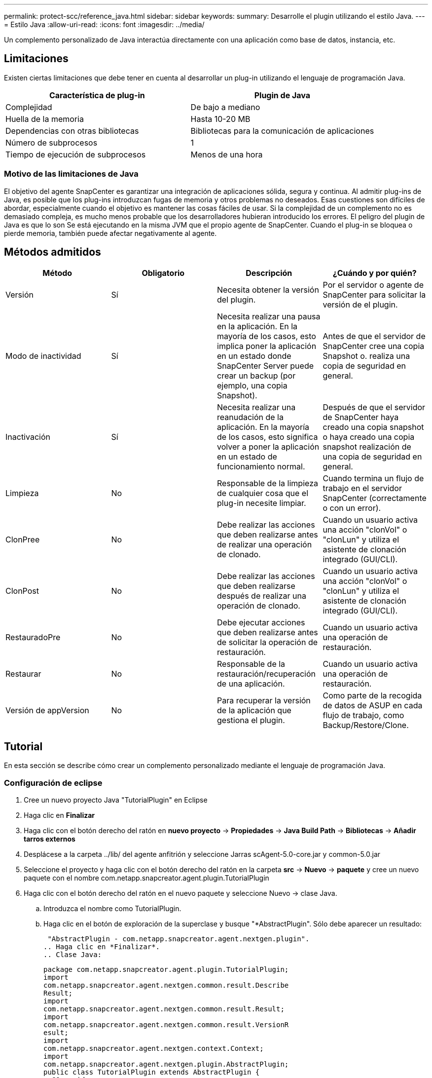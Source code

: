 ---
permalink: protect-scc/reference_java.html 
sidebar: sidebar 
keywords:  
summary: Desarrolle el plugin utilizando el estilo Java. 
---
= Estilo Java
:allow-uri-read: 
:icons: font
:imagesdir: ../media/


[role="lead"]
Un complemento personalizado de Java interactúa directamente con una aplicación como base de datos, instancia, etc.



== Limitaciones

Existen ciertas limitaciones que debe tener en cuenta al desarrollar un plug-in utilizando el lenguaje de programación Java.

|===
| Característica de plug-in | Plugin de Java 


 a| 
Complejidad
 a| 
De bajo a mediano



 a| 
Huella de la memoria
 a| 
Hasta 10-20 MB



 a| 
Dependencias con otras bibliotecas
 a| 
Bibliotecas para la comunicación de aplicaciones



 a| 
Número de subprocesos
 a| 
1



 a| 
Tiempo de ejecución de subprocesos
 a| 
Menos de una hora

|===


=== Motivo de las limitaciones de Java

El objetivo del agente SnapCenter es garantizar una integración de aplicaciones sólida, segura y continua. Al admitir plug-ins de Java, es posible que los plug-ins introduzcan fugas de memoria y otros problemas no deseados. Esas cuestiones son difíciles de abordar, especialmente cuando el objetivo es mantener las cosas fáciles de usar. Si la complejidad de un complemento no es demasiado compleja, es mucho menos probable que los desarrolladores hubieran introducido los errores. El peligro del plugin de Java es que lo son
Se está ejecutando en la misma JVM que el propio agente de SnapCenter. Cuando el plug-in se bloquea o pierde memoria, también puede afectar negativamente al agente.



== Métodos admitidos

|===
| Método | Obligatorio | Descripción | ¿Cuándo y por quién? 


 a| 
Versión
 a| 
Sí
 a| 
Necesita obtener la versión del plugin.
 a| 
Por el servidor o agente de SnapCenter para solicitar la versión de
el plugin.



 a| 
Modo de inactividad
 a| 
Sí
 a| 
Necesita realizar una pausa en la aplicación. En la mayoría de los casos, esto implica poner la aplicación en un estado donde SnapCenter Server puede crear un backup (por ejemplo, una copia Snapshot).
 a| 
Antes de que el servidor de SnapCenter cree una copia Snapshot o.
realiza una copia de seguridad en general.



 a| 
Inactivación
 a| 
Sí
 a| 
Necesita realizar una reanudación de la aplicación. En la mayoría de los casos, esto
significa volver a poner la aplicación en un estado de funcionamiento normal.
 a| 
Después de que el servidor de SnapCenter haya creado una copia snapshot o haya creado una copia snapshot
realización de una copia de seguridad en general.



 a| 
Limpieza
 a| 
No
 a| 
Responsable de la limpieza de cualquier cosa que el plug-in necesite limpiar.
 a| 
Cuando termina un flujo de trabajo en el servidor SnapCenter (correctamente o con un error).



 a| 
ClonPree
 a| 
No
 a| 
Debe realizar las acciones que deben realizarse antes de realizar una operación de clonado.
 a| 
Cuando un usuario activa una acción "clonVol" o "clonLun" y utiliza el asistente de clonación integrado (GUI/CLI).



 a| 
ClonPost
 a| 
No
 a| 
Debe realizar las acciones que deben realizarse después de realizar una operación de clonado.
 a| 
Cuando un usuario activa una acción "clonVol" o "clonLun" y utiliza el asistente de clonación integrado (GUI/CLI).



 a| 
RestauradoPre
 a| 
No
 a| 
Debe ejecutar acciones que deben realizarse antes de solicitar la operación de restauración.
 a| 
Cuando un usuario activa una operación de restauración.



 a| 
Restaurar
 a| 
No
 a| 
Responsable de la restauración/recuperación de una aplicación.
 a| 
Cuando un usuario activa una operación de restauración.



 a| 
Versión de appVersion
 a| 
No
 a| 
Para recuperar la versión de la aplicación que gestiona el plugin.
 a| 
Como parte de la recogida de datos de ASUP en cada flujo de trabajo, como Backup/Restore/Clone.

|===


== Tutorial

En esta sección se describe cómo crear un complemento personalizado mediante el lenguaje de programación Java.



=== Configuración de eclipse

. Cree un nuevo proyecto Java "TutorialPlugin" en Eclipse
. Haga clic en *Finalizar*
. Haga clic con el botón derecho del ratón en *nuevo proyecto* -> *Propiedades* -> *Java Build Path* -> *Bibliotecas* -> *Añadir tarros externos*
. Desplácese a la carpeta ../lib/ del agente anfitrión y seleccione Jarras scAgent-5.0-core.jar y common-5.0.jar
. Seleccione el proyecto y haga clic con el botón derecho del ratón en la carpeta *src* -> *Nuevo* -> *paquete* y cree un nuevo paquete con el nombre com.netapp.snapcreator.agent.plugin.TutorialPlugin
. Haga clic con el botón derecho del ratón en el nuevo paquete y seleccione Nuevo -> clase Java.
+
.. Introduzca el nombre como TutorialPlugin.
.. Haga clic en el botón de exploración de la superclase y busque "*AbstractPlugin". Sólo debe aparecer un resultado:
+
 "AbstractPlugin - com.netapp.snapcreator.agent.nextgen.plugin".
.. Haga clic en *Finalizar*.
.. Clase Java:
+
....
package com.netapp.snapcreator.agent.plugin.TutorialPlugin;
import
com.netapp.snapcreator.agent.nextgen.common.result.Describe
Result;
import
com.netapp.snapcreator.agent.nextgen.common.result.Result;
import
com.netapp.snapcreator.agent.nextgen.common.result.VersionR
esult;
import
com.netapp.snapcreator.agent.nextgen.context.Context;
import
com.netapp.snapcreator.agent.nextgen.plugin.AbstractPlugin;
public class TutorialPlugin extends AbstractPlugin {
  @Override
  public DescribeResult describe(Context context) {
    // TODO Auto-generated method stub
    return null;
  }
  @Override
  public Result quiesce(Context context) {
    // TODO Auto-generated method stub
    return null;
  }
  @Override
  public Result unquiesce(Context context) {
    // TODO Auto-generated method stub
    return null;
  }
  @Override
  public VersionResult version() {
    // TODO Auto-generated method stub
    return null;
  }
}
....






=== Implementación de los métodos necesarios

La función de inactividad, la reanudación y la versión son métodos obligatorios que cada plugin de Java personalizado debe implementar.

A continuación, se muestra un método de versión para obtener la versión del plugin.

....
@Override
public VersionResult version() {
    VersionResult versionResult = VersionResult.builder()
                                            .withMajor(1)
                                            .withMinor(0)
                                            .withPatch(0)
                                            .withBuild(0)
                                            .build();
    return versionResult;
}
....
....
Below is the implementation of quiesce and unquiesce method. These will be interacting with   the application, which is being protected by SnapCenter Server. As this is just a tutorial, the
application part is not explained, and the focus is more on the functionality that SnapCenter   Agent provides the following to the plug-in developers:
....
....
@Override
  public Result quiesce(Context context) {
    final Logger logger = context.getLogger();
    /*
      * TODO: Add application interaction here
    */
....
....
logger.error("Something bad happened.");
logger.info("Successfully handled application");
....
....
    Result result = Result.builder()
                    .withExitCode(0)
                    .withMessages(logger.getMessages())
                    .build();
    return result;
}
....
El método se pasa en un objeto de contexto. Contiene varios asistentes, por ejemplo, un registrador y un almacén de contexto, así como información sobre la operación actual (Workflow-ID, Job-ID). Podemos obtener el registrador llamando al registrador de registros final = context.getLogger();. El objeto logger proporciona métodos similares conocidos por otros marcos de registro, por ejemplo, logback. En el objeto Result, también puede especificar el código de salida. En este ejemplo, se devuelve cero, ya que no hubo ningún problema. Otros códigos de salida pueden asignar a diferentes situaciones de fallo.



=== Utilizando el objeto Resultado

El objeto Result contiene los parámetros siguientes:

|===
| Parámetro | Predeterminado | Descripción 


 a| 
Gestión de
 a| 
Vacío
gestión de
 a| 
Este parámetro se puede utilizar para enviar parámetros de configuración al servidor. TI
pueden ser parámetros que el plugin desea actualizar. Si este cambio es
Realmente se refleja en la configuración del servidor de SnapCenter depende de
El parámetro APP_CONF_PERSISTENCY=Y o N en la configuración.



 a| 
ExitCode
 a| 
0
 a| 
Indica el estado de la operación. Un “0” significa que la operación era
se ha ejecutado correctamente. Otros valores indican errores o advertencias.



 a| 
Apedrear
 a| 
Vacío
Lista
 a| 
Se puede utilizar para transmitir mensajes stdout de vuelta a la SnapCenter
Servidor.



 a| 
Stderr
 a| 
Vacío
Lista
 a| 
Se puede utilizar para transmitir mensajes stderr de vuelta a la SnapCenter
Servidor.



 a| 
Mensajes
 a| 
Vacío
Lista
 a| 
Esta lista contiene todos los mensajes a los que un plugin desea volver
servidor. El servidor SnapCenter muestra esos mensajes en la CLI o en la GUI.

|===
El agente de SnapCenter proporciona constructores (https://en.wikipedia.org/wiki/Builder_pattern["Patrón de creación"]) para todos
sus tipos de resultados. Esto hace que su uso sea muy sencillo:

....
Result result = Result.builder()
                    .withExitCode(0)
                    .withStdout(stdout)
                    .withStderr(stderr)
                    .withConfig(config)
                    .withMessages(logger.getMessages())
                    .build()
....
Por ejemplo, establezca el código de salida en 0, establezca las listas para stdout y stderr, defina los parámetros de configuración y también agregue los mensajes de registro que se enviarán de nuevo al servidor. Si no necesita todos los parámetros, envíe sólo los que necesite. Como cada parámetro tiene un valor predeterminado, si quita .witEExitCode(0) del código siguiente, el resultado no se verá afectado:

....
Result result = Result.builder()
                      .withExitCode(0)
                      .withMessages(logger.getMessages())
                      .build();
....


=== VersionResult

VersionResult informa a SnapCenter Server de la versión del plugin. Como también hereda
De result, contiene los parámetros config, ExitCode, stdout, stderr y messages.

|===
| Parámetro | Predeterminado | Descripción 


 a| 
Importante
 a| 
0
 a| 
Campo de versión principal del plugin.



 a| 
Menor
 a| 
0
 a| 
Campo de versión secundaria del plugin.



 a| 
Parche
 a| 
0
 a| 
Campo de versión de revisión del plugin.



 a| 
Cree
 a| 
0
 a| 
Cree el campo de versión del plugin.

|===
Por ejemplo:

....
VersionResult result = VersionResult.builder()
                                  .withMajor(1)
                                  .withMinor(0)
                                  .withPatch(0)
                                  .withBuild(0)
                                  .build();
....


=== Uso del objeto de contexto

El objeto Context proporciona los siguientes métodos:

|===
| Método de contexto | Específico 


 a| 
Cadena
GetWorkflowId();
 a| 
Devuelve el identificador de flujo de trabajo que está utilizando el servidor SnapCenter para el
flujo de trabajo actual.



 a| 
Config getconfig();
 a| 
Devuelve la configuración que se envía desde el servidor SnapCenter al
Agente.

|===


=== ID del flujo de trabajo

El workflow-ID es el identificador que el servidor SnapCenter utiliza para hacer referencia a una ejecución específica
flujo de trabajo.



=== Gestión de

Este objeto contiene (la mayoría) de los parámetros que un usuario puede definir en la configuración del
Servidor SnapCenter. Sin embargo, debido a razones de seguridad, algunos de esos parámetros pueden obtener
filtrado en el servidor. A continuación encontrará un ejemplo de cómo acceder a la configuración y recuperar
un parámetro:

....
final Config config = context.getConfig();
String myParameter =
config.getParameter("PLUGIN_MANDATORY_PARAMETER");
....
'// MyParameter' ahora contiene el parámetro leído de la configuración en el servidor SnapCenter
  Si una clave de parámetro de configuración no existe, devolverá una cadena vacía ('').



=== Exportando el plugin

Debe exportar el plugin para instalarlo en el host de SnapCenter.

En Eclipse, realice las siguientes tareas:

. Haga clic con el botón derecho en el paquete base del plugin (en nuestro ejemplo)
com.netapp.snapcreator.agent.plugin.TutorialPlugin).
. Seleccione *Exportar* -> *Java* -> *Archivo Jar*
. Haga clic en *Siguiente*.
. En la siguiente ventana, especifique la ruta del archivo jar de destino: tutorial_plugin.jar
La clase base del plugin se llama TutorialPlugin.class, el plugin se debe agregar a una carpeta
con el mismo nombre.


Si el plugin depende de bibliotecas adicionales, puede crear la siguiente carpeta: Lib/

Puede agregar archivos JAR en los que depende el plugin (por ejemplo, un controlador de base de datos). Cuando
SnapCenter carga el plugin, asocia automáticamente todos los archivos jar de esta carpeta con él y.
los agrega a la classpath.
